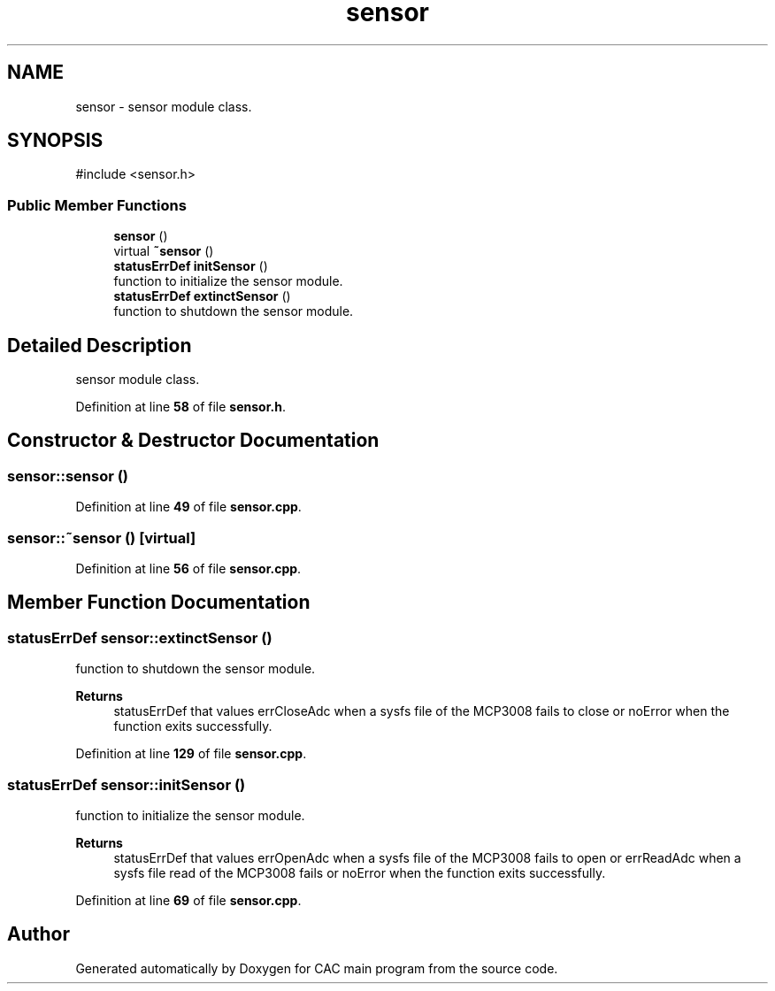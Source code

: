 .TH "sensor" 3 "Version 1.2" "CAC main program" \" -*- nroff -*-
.ad l
.nh
.SH NAME
sensor \- sensor module class\&.  

.SH SYNOPSIS
.br
.PP
.PP
\fR#include <sensor\&.h>\fP
.SS "Public Member Functions"

.in +1c
.ti -1c
.RI "\fBsensor\fP ()"
.br
.ti -1c
.RI "virtual \fB~sensor\fP ()"
.br
.ti -1c
.RI "\fBstatusErrDef\fP \fBinitSensor\fP ()"
.br
.RI "function to initialize the sensor module\&. "
.ti -1c
.RI "\fBstatusErrDef\fP \fBextinctSensor\fP ()"
.br
.RI "function to shutdown the sensor module\&. "
.in -1c
.SH "Detailed Description"
.PP 
sensor module class\&. 
.PP
Definition at line \fB58\fP of file \fBsensor\&.h\fP\&.
.SH "Constructor & Destructor Documentation"
.PP 
.SS "sensor::sensor ()"

.PP
Definition at line \fB49\fP of file \fBsensor\&.cpp\fP\&.
.SS "sensor::~sensor ()\fR [virtual]\fP"

.PP
Definition at line \fB56\fP of file \fBsensor\&.cpp\fP\&.
.SH "Member Function Documentation"
.PP 
.SS "\fBstatusErrDef\fP sensor::extinctSensor ()"

.PP
function to shutdown the sensor module\&. 
.PP
\fBReturns\fP
.RS 4
statusErrDef that values errCloseAdc when a sysfs file of the MCP3008 fails to close or noError when the function exits successfully\&. 
.RE
.PP

.PP
Definition at line \fB129\fP of file \fBsensor\&.cpp\fP\&.
.SS "\fBstatusErrDef\fP sensor::initSensor ()"

.PP
function to initialize the sensor module\&. 
.PP
\fBReturns\fP
.RS 4
statusErrDef that values errOpenAdc when a sysfs file of the MCP3008 fails to open or errReadAdc when a sysfs file read of the MCP3008 fails or noError when the function exits successfully\&. 
.RE
.PP

.PP
Definition at line \fB69\fP of file \fBsensor\&.cpp\fP\&.

.SH "Author"
.PP 
Generated automatically by Doxygen for CAC main program from the source code\&.
